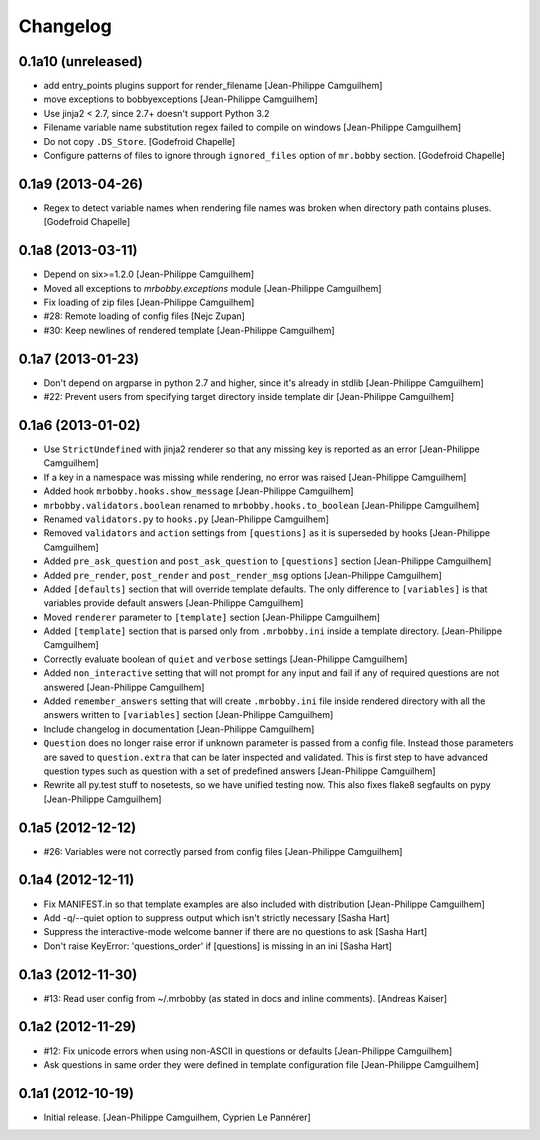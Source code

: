 Changelog
=========


0.1a10 (unreleased)
-------------------

- add entry_points plugins support for render_filename
  [Jean-Philippe Camguilhem]

- move exceptions to bobbyexceptions
  [Jean-Philippe Camguilhem]

- Use jinja2 < 2.7, since 2.7+ doesn't support Python 3.2

- Filename variable name substitution regex failed to compile on windows
  [Jean-Philippe Camguilhem]

- Do not copy ``.DS_Store``.
  [Godefroid Chapelle]

- Configure patterns of files to ignore through
  ``ignored_files`` option of ``mr.bobby`` section.
  [Godefroid Chapelle]


0.1a9 (2013-04-26)
------------------

- Regex to detect variable names when rendering file names was broken when 
  directory path contains pluses.
  [Godefroid Chapelle]


0.1a8 (2013-03-11)
------------------

- Depend on six>=1.2.0
  [Jean-Philippe Camguilhem]

- Moved all exceptions to `mrbobby.exceptions` module
  [Jean-Philippe Camguilhem]

- Fix loading of zip files
  [Jean-Philippe Camguilhem]

- #28: Remote loading of config files
  [Nejc Zupan]

- #30: Keep newlines of rendered template
  [Jean-Philippe Camguilhem]


0.1a7 (2013-01-23)
------------------

- Don't depend on argparse in python 2.7 and higher, since it's already
  in stdlib
  [Jean-Philippe Camguilhem]

- #22: Prevent users from specifying target directory inside template dir
  [Jean-Philippe Camguilhem]


0.1a6 (2013-01-02)
------------------

- Use ``StrictUndefined`` with jinja2 renderer so that any missing key is
  reported as an error
  [Jean-Philippe Camguilhem]

- If a key in a namespace was missing while rendering, no error was raised
  [Jean-Philippe Camguilhem]

- Added hook ``mrbobby.hooks.show_message``
  [Jean-Philippe Camguilhem]

- ``mrbobby.validators.boolean`` renamed to ``mrbobby.hooks.to_boolean``
  [Jean-Philippe Camguilhem]

- Renamed ``validators.py`` to ``hooks.py``
  [Jean-Philippe Camguilhem]

- Removed ``validators`` and ``action`` settings from ``[questions]`` as it is
  superseded by hooks
  [Jean-Philippe Camguilhem]

- Added ``pre_ask_question`` and ``post_ask_question`` to ``[questions]`` section
  [Jean-Philippe Camguilhem]
  
- Added ``pre_render``, ``post_render`` and  ``post_render_msg`` options
  [Jean-Philippe Camguilhem]

- Added ``[defaults]`` section that will override template defaults. The only
  difference to ``[variables]`` is that variables provide default answers
  [Jean-Philippe Camguilhem]

- Moved ``renderer`` parameter to ``[template]`` section
  [Jean-Philippe Camguilhem]

- Added ``[template]`` section that is parsed only from ``.mrbobby.ini`` inside a
  template directory.
  [Jean-Philippe Camguilhem]

- Correctly evaluate boolean of ``quiet`` and ``verbose`` settings
  [Jean-Philippe Camguilhem]

- Added ``non_interactive`` setting that will not prompt for any input and fail
  if any of required questions are not answered
  [Jean-Philippe Camguilhem]

- Added ``remember_answers`` setting that will create ``.mrbobby.ini`` file inside
  rendered directory with all the answers written to ``[variables]`` section
  [Jean-Philippe Camguilhem]

- Include changelog in documentation
  [Jean-Philippe Camguilhem]

- ``Question`` does no longer raise error if unknown parameter is passed from a
  config file. Instead those parameters are saved to ``question.extra`` that can
  be later inspected and validated. This is first step to have advanced question
  types such as question with a set of predefined answers
  [Jean-Philippe Camguilhem]

- Rewrite all py.test stuff to nosetests, so we have unified testing now. This
  also fixes flake8 segfaults on pypy
  [Jean-Philippe Camguilhem]


0.1a5 (2012-12-12)
------------------

- #26: Variables were not correctly parsed from config files
  [Jean-Philippe Camguilhem]


0.1a4 (2012-12-11)
------------------

- Fix MANIFEST.in so that template examples are also included with distribution
  [Jean-Philippe Camguilhem]

- Add -q/--quiet option to suppress output which isn't strictly necessary
  [Sasha Hart]

- Suppress the interactive-mode welcome banner if there are no questions to ask
  [Sasha Hart]

- Don't raise KeyError: 'questions_order' if [questions] is missing in an ini
  [Sasha Hart]


0.1a3 (2012-11-30)
------------------

- #13: Read user config from ~/.mrbobby (as stated in docs and inline comments).
  [Andreas Kaiser]


0.1a2 (2012-11-29)
------------------

- #12: Fix unicode errors when using non-ASCII in questions or defaults
  [Jean-Philippe Camguilhem]

- Ask questions in same order they were
  defined in template configuration file
  [Jean-Philippe Camguilhem]


0.1a1 (2012-10-19)
------------------

- Initial release.
  [Jean-Philippe Camguilhem, Cyprien Le Pannérer]